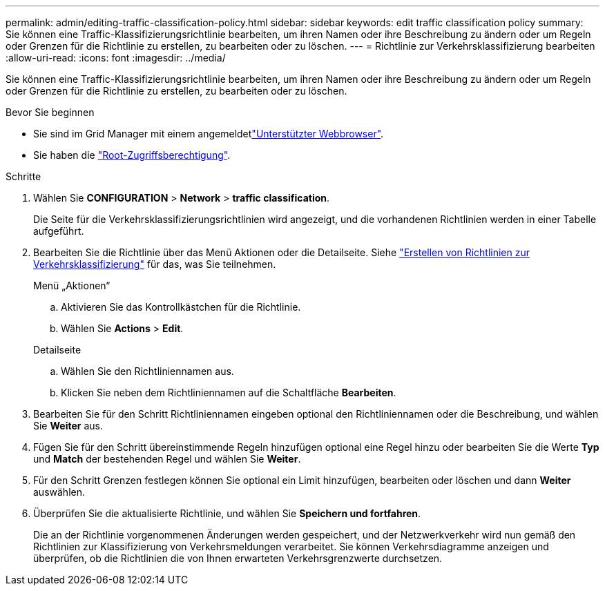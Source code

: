 ---
permalink: admin/editing-traffic-classification-policy.html 
sidebar: sidebar 
keywords: edit traffic classification policy 
summary: Sie können eine Traffic-Klassifizierungsrichtlinie bearbeiten, um ihren Namen oder ihre Beschreibung zu ändern oder um Regeln oder Grenzen für die Richtlinie zu erstellen, zu bearbeiten oder zu löschen. 
---
= Richtlinie zur Verkehrsklassifizierung bearbeiten
:allow-uri-read: 
:icons: font
:imagesdir: ../media/


[role="lead"]
Sie können eine Traffic-Klassifizierungsrichtlinie bearbeiten, um ihren Namen oder ihre Beschreibung zu ändern oder um Regeln oder Grenzen für die Richtlinie zu erstellen, zu bearbeiten oder zu löschen.

.Bevor Sie beginnen
* Sie sind im Grid Manager mit einem angemeldetlink:../admin/web-browser-requirements.html["Unterstützter Webbrowser"].
* Sie haben die link:admin-group-permissions.html["Root-Zugriffsberechtigung"].


.Schritte
. Wählen Sie *CONFIGURATION* > *Network* > *traffic classification*.
+
Die Seite für die Verkehrsklassifizierungsrichtlinien wird angezeigt, und die vorhandenen Richtlinien werden in einer Tabelle aufgeführt.

. Bearbeiten Sie die Richtlinie über das Menü Aktionen oder die Detailseite. Siehe link:../admin/creating-traffic-classification-policies.html["Erstellen von Richtlinien zur Verkehrsklassifizierung"] für das, was Sie teilnehmen.
+
[role="tabbed-block"]
====
.Menü „Aktionen“
--
.. Aktivieren Sie das Kontrollkästchen für die Richtlinie.
.. Wählen Sie *Actions* > *Edit*.


--
.Detailseite
--
.. Wählen Sie den Richtliniennamen aus.
.. Klicken Sie neben dem Richtliniennamen auf die Schaltfläche *Bearbeiten*.


--
====
. Bearbeiten Sie für den Schritt Richtliniennamen eingeben optional den Richtliniennamen oder die Beschreibung, und wählen Sie *Weiter* aus.
. Fügen Sie für den Schritt übereinstimmende Regeln hinzufügen optional eine Regel hinzu oder bearbeiten Sie die Werte *Typ* und *Match* der bestehenden Regel und wählen Sie *Weiter*.
. Für den Schritt Grenzen festlegen können Sie optional ein Limit hinzufügen, bearbeiten oder löschen und dann *Weiter* auswählen.
. Überprüfen Sie die aktualisierte Richtlinie, und wählen Sie *Speichern und fortfahren*.
+
Die an der Richtlinie vorgenommenen Änderungen werden gespeichert, und der Netzwerkverkehr wird nun gemäß den Richtlinien zur Klassifizierung von Verkehrsmeldungen verarbeitet. Sie können Verkehrsdiagramme anzeigen und überprüfen, ob die Richtlinien die von Ihnen erwarteten Verkehrsgrenzwerte durchsetzen.


